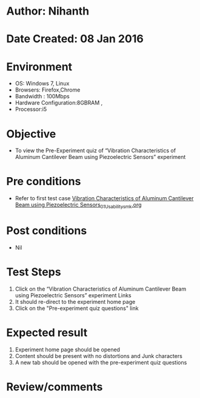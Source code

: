 * Author: Nihanth
* Date Created: 08 Jan 2016
* Environment
  - OS: Windows 7, Linux
  - Browsers: Firefox,Chrome
  - Bandwidth : 100Mbps
  - Hardware Configuration:8GBRAM , 
  - Processor:i5

* Objective
  - To view the Pre-Experiment quiz of “Vibration Characteristics of Aluminum Cantilever Beam using Piezoelectric Sensors” experiment

* Pre conditions
  - Refer to first test case [[https://github.com/Virtual-Labs/virtual-smart-structures-and-dynamics-laboratory-iitd/blob/master/test-cases/integration_test-cases/Vibration Characteristics of Aluminum Cantilever Beam using Piezoelectric Sensors/Vibration Characteristics of Aluminum Cantilever Beam using Piezoelectric Sensors_01_Usability_smk.org][Vibration Characteristics of Aluminum Cantilever Beam using Piezoelectric Sensors_01_Usability_smk.org]]

* Post conditions
  - Nil
* Test Steps
  1. Click on the “Vibration Characteristics of Aluminum Cantilever Beam using Piezoelectric Sensors” experiment Links 
  2. It should re-direct to the experiment home page
  3. Click on the "Pre-experiment quiz questions" link

* Expected result
  1. Experiment home page should be opened
  2. Content should be present with no distortions and Junk characters
  3. A new tab should be opened with the pre-experiment quiz questions

* Review/comments


